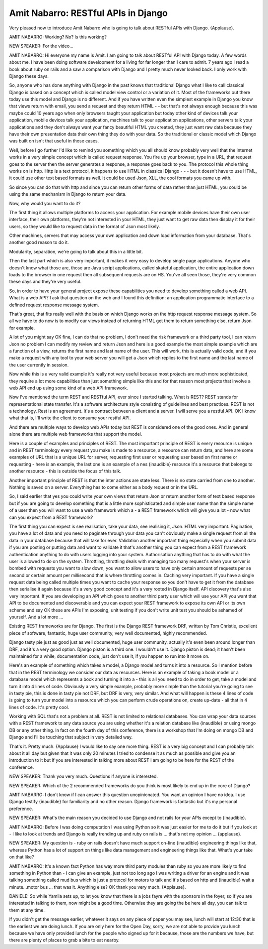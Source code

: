 ====================================
Amit Nabarro: RESTful APIs in Django
====================================

Very pleased now to introduce Amit Nabarro who is going to talk about RESTful APIs with Django.  {Applause}.

AMIT NABARRO:	 Working?  No?  Is this working?

NEW SPEAKER:	 For the video...

AMIT NABARRO:	 Hi everyone my name is Amit. I am going to talk about RESTful API with Django today.  A few words about me.  I have been doing software development for a living for far longer than I care to admit.  7 years ago I read a book about ruby on rails and a saw a comparison with Django and I pretty much never looked back.  I only work with Django these days.

So, anyone who has done anything with Django in the past knows that traditional Django what I like to call classical Django is based on a concept which is called model view control or a variation of it. Most of the frameworks out there today use this model and Django is no different.  And if you have written even the simplest example in Django you know that views return with email, you send a request and they return HTML - - but that's not always enough because this was maybe could 10 years ago when only browsers taught your application but today other kind of devices talk your application, mobile devices talk your application, machines talk to your application applications, other servers talk your applications and they don't always want your fancy beautiful HTML you created, they just want raw data because they have their own presentation data their own thing they do with your data.  So the traditional or classic model which Django was built on isn't that useful in those cases.

Well, before I go further I'd like to remind you something which you all should know probably very well that the internet works in a very simple concept which is called request response.  You fire up your browser, type in a URL, that request goes to the server then the server generates a response, a response goes back to you.  The protocol this whole thing works on is http.  Http is a text protocol, it happens to use HTML in classical Django - - - but it doesn't have to use HTML, it could use other text based formats as well.  It could be used Json, XLL, the cool formats you came up with.

So since you can do that with http and since you can return other forms of data rather than just HTML, you could be using the same mechanism in Django to return your data.

Now, why would you want to do it?

The first thing it allows multiple platforms to access your application.  For example mobile devices have their own user interface, their own platforms, they're not interested in your HTML, they just want to get raw data then display it for their users, so they would like to request data in the format of Json most likely.

Other machines, servers that may access your own application and down load information from your database.  That's another good reason to do it.

Modularity, separation, we're going to talk about this in a little bit.

Then the last part which is also very important, it makes it very easy to develop single page applications.  Anyone who doesn't know what those are, those are Java script applications, called skateful application, the entire application down loads to the browser in one request then all subsequent requests are on HS.  You've all seen those, they're very common these days and they're very useful.

So, in order to have your general project expose these capabilities you need to develop something called a web API.  What is a web API?  I ask that question on the web and I found this definition: an application programmatic interface to a defined request response message system.

That's great, that fits really well with the basis on which Django works on the http request response message system.  So all we have to do now is to modify our views instead of returning HTML get them to return something else, return Json for example.

A lot of you might say OK fine, I can do that no problem, I don't need the risk framework or a third party tool, I can return Json no problem I can modify my review and return Json and here is a good example the most simple example which are a function of a view, returns the first name and last name of the user.  This will work, this is actually valid code, and if you make a request with any tool to your web server you will get a Json which replies to the first name and the last name of the user currently in session.

Now while this is a very valid example it's really not very useful because most projects are much more sophisticated, they require a lot more capabilities than just something simple like this and for that reason most projects that involve a web API end up using some kind of a web API framework.

Now I've mentioned the term REST and RESTful API, ever since I started talking.  What is REST? REST stands for representational state transfer.  It's a software architecture style consisting of guidelines and best practices.  REST is not a technology.  Rest is an agreement.  It's a contract between a client and a server.  I will serve you a restful API.  OK I know what that is, I'll write the client to consume your restful API.

And there are multiple ways to develop web APIs today but REST is considered one of the good ones.  And in general alone there are multiple web frameworks that support the model.

Here is a couple of examples and principles of REST.  The most important principle of REST is every resource is unique and in REST terminology every request you make is made to a resource, a resource can return data, and here are some examples of URL that is a unique URL for server, requesting first user or requesting user based on first name or requesting - here is an example, the last one is an example of a nes {inaudible} resource it's a resource that belongs to another resource - this is outside the focus of this talk.

Another important principle of REST is that the inter actions are state less.  There is no state carried from one to another.  Nothing is saved on a server. Everything has to come either as a body request or in the URL.

So, I said earlier that yes you could write your own views that return Json or return another form of text based response but if you are going to develop something that is a little more sophisticated and simple user name than the simple name of a user then you will want to use a web framework which a - a REST framework which will give you a lot - now what can you expect from a REST framework?

The first thing you can expect is see realisation, take your data, see realising it, Json.  HTML very important.  Pagination, you have a lot of data and you need to paginate through your data you can't obviously make a single request from all the data in your database because that will take for ever.  Validation another important thing especially when you submit data if you are posting or putting data and want to validate it that's another thing you can expect from a REST framework authentication anything to do with users logging into your system.  Authorisation anything that has to do with what the user is allowed to do on the system.  Throttling, throttling deals with managing too many request's when your server is bombed with requests you want to slow down, you want to allow users to have only certain amount of requests per se second or certain amount per millisecond that is where throttling comes in.  Caching very important.  If you have a single request data being called multiple times you want to cache your response so you don't have to get it from the database then serialise it again because it's a very good concept and it's a very rooted in Django itself.  API discovery that's also very important.  If you are developing an API which goes to another third party user which will use your API you want that API to be documented and discoverable and you can expect your REST framework to expose its own API or its own scheme and say OK these are APIs I'm exposing, unit testing if you don't write unit test you should be ashamed of yourself.  And a lot more ...

Existing REST frameworks are for Django.  The first is the Django REST framework DRF, written by Tom Christie, excellent piece of software, fantastic, huge user community, very well documented, highly recommended.

Django tasty pie just as good just as well documented, huge user community, actually it's even been around longer than DRF, and it's a very good option.  Django piston is a third one.  I wouldn't use it.  Django piston is dead; it hasn't been maintained for a while, documentation code, just don't use it, if you happen to run into it move on.

Here's an example of something which takes a model, a Django model and turns it into a resource.  So I mention before that in the REST terminology we consider our data as resources.  Here is an example of taking a book model or a database model which represents a book and turning it into a - this is all you need to do in order to get, take a model and turn it into 4 lines of code.  Obviously a very simple example, probably more simple than the tutorial you're going to see in tasty pie, this is done in tasty pie not DRF, but DRF is very, very similar.  And what will happen is these 4 lines of code is going to turn your model into a resource which you can perform crude operations on, create up-date - all that in 4 lines of code.  It's pretty cool.

Working with SQL that's not a problem at all.  REST is not limited to relational databases.  You can wrap your data sources with a REST framework to any data source you are using whether it's a relation database like {inaudible} or using mongo DB or any other thing.  In fact on the fourth day of this conference, there is a workshop that I'm doing on mongo DB and Django and I'll be touching that subject in very detailed way.

That's it.  Pretty much.  {Applause} I would like to say one more thing.  REST is a very big concept and I can probably talk about it all day but given that it was only 20 minutes I tried to condense it as much as possible and give you an introduction to it but if you are interested in talking more about REST I am going to be here for the REST of the conference.

NEW SPEAKER:	 Thank you very much.  Questions if anyone is interested.

NEW SPEAKER:	 Which of the 2 recommended frameworks do you think is most likely to end up in the core of Django?

AMIT NABARRO:	 I don't know if I can answer this question unopinionated.  You want an opinion I have no idea.  I use Django testify {inaudible} for familiarity and no other reason.  Django framework is fantastic but it's my personal preference.

NEW SPEAKER:	 What's the main reason you decided to use Django and not rails for your APIs except to {inaudible}.

AMIT NABARRO:	 Before I was doing computation I was using Python so it was just easier for me to do it but if you look at - I like to look at trends and Django is really trending up and ruby on rails is ... that's not my opinion ... {applause}.

NEW SPEAKER:	 My question is - ruby on rails doesn't have much support on-line {inaudible} engineering things like that, whereas Python has a lot of support on things like data management and engineering things like that.  What's your take on that like?

AMIT NABARRO:	 It's a known fact Python has way more third party modules than ruby so you are more likely to find something in Python than - I can give an example, just not too long ago I was writing a driver for an engine and it was talking something called mud bus which is just a protocol for motors to talk and it's based on http and {inaudible} wait a minute...motor bus ... that was it.  Anything else?  OK thank you very much.  {Applause}.

DANIELE:  So while Yamila sets up, to let you know that there is a jobs fayre with the sponsors in the foyer, so if you are interested in talking to them, now might be a good time.  Otherwise they are going the be here all day, you can talk to them at any time.

If you didn't get the message earlier, whatever it says on any piece of paper you may see, lunch will start at 12:30 that is the earliest we are doing lunch.  If you are only here for the Open Day, sorry, we are not able to provide you lunch because we have only provided lunch for the people who signed up for it because, those are the numbers we have, but there are plenty of places to grab a bite to eat nearby.
